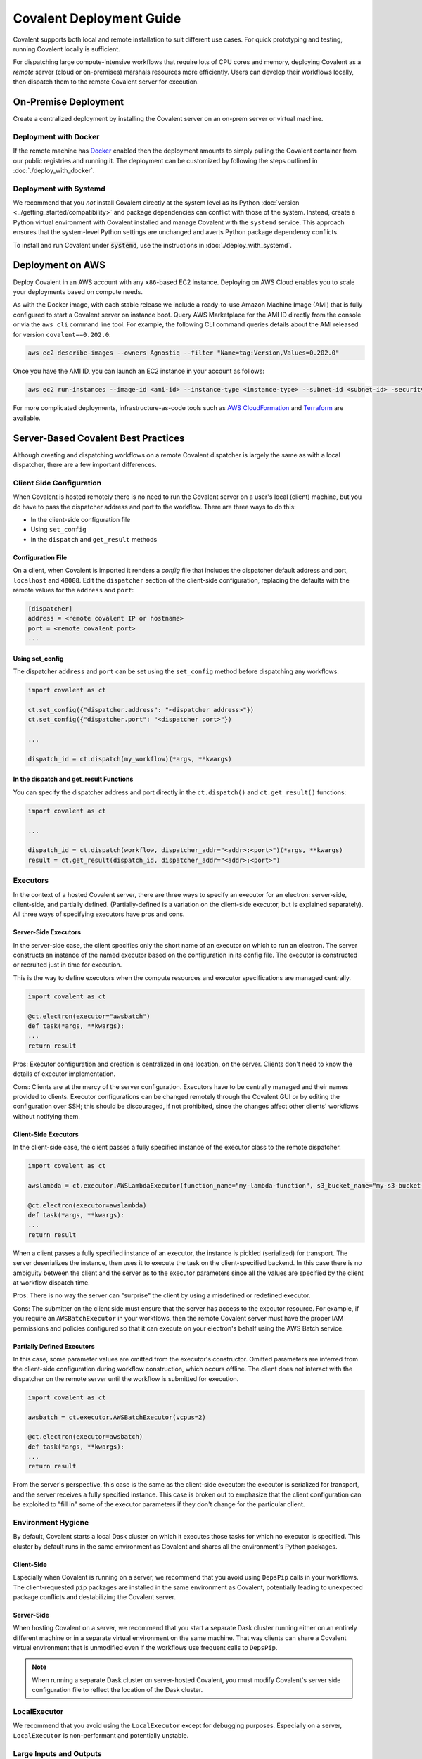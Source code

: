 *************************
Covalent Deployment Guide
*************************

Covalent supports both local and remote installation to suit different use cases. For quick prototyping and testing, running Covalent locally is sufficient.

For dispatching large compute-intensive workflows that require lots of CPU cores and memory, deploying Covalent as a *remote* server (cloud or on-premises) marshals resources more efficiently. Users can develop their workflows locally, then dispatch them to the remote Covalent server for execution.

.. image:: ./covalent-self-hosted.svg
    :width: 800
    :alt: Covalent self hosted deployment


On-Premise Deployment
#####################

Create a centralized deployment by installing the Covalent server on an on-prem server or virtual machine.

Deployment with Docker
----------------------

If the remote machine has `Docker <https://www.docker.com/>`_ enabled then the deployment amounts to simply pulling the Covalent container from our public registries and running it. The deployment can be customized by following the steps outlined in :doc:`./deploy_with_docker`.


Deployment with Systemd
-----------------------

We recommend that you  *not* install Covalent directly at the system level as its Python :doc:`version <../getting_started/compatibility>` and package dependencies can conflict with those of the system. Instead, create a Python virtual environment with Covalent installed and manage Covalent with the ``systemd`` service. This approach ensures that the system-level Python settings are unchanged and averts Python package dependency conflicts.

To install and run Covalent under :code:`systemd`, use the instructions in :doc:`./deploy_with_systemd`.


Deployment on AWS
#################

Deploy Covalent in an AWS account with any ``x86``-based EC2 instance. Deploying on AWS Cloud enables you to scale your deployments based on compute needs.

As with the Docker image, with each stable release we include a ready-to-use Amazon Machine Image (AMI) that is fully configured to start a Covalent server on instance boot. Query AWS Marketplace for the AMI ID directly from the console or via the ``aws cli`` command line tool. For example, the following CLI command queries details about the AMI released for version ``covalent==0.202.0``:

.. code:: bash

    aws ec2 describe-images --owners Agnostiq --filter "Name=tag:Version,Values=0.202.0"

Once you have the AMI ID, you can launch an EC2 instance in your account as follows:

.. code:: bash

    aws ec2 run-instances --image-id <ami-id> --instance-type <instance-type> --subnet-id <subnet-id> -security-group-ids <security-group-id> --key-name <ec2-key-pair-name>

For more complicated deployments, infrastructure-as-code tools such as `AWS CloudFormation <https://aws.amazon.com/cloudformation/>`_ and `Terraform <https://www.terraform.io/>`_ are available.


Server-Based Covalent Best Practices
####################################

Although creating and dispatching workflows on a remote Covalent dispatcher is largely the same as with a local dispatcher, there are a few important differences.


Client Side Configuration
-------------------------

When Covalent is hosted remotely there is no need to run the Covalent server on a user's local (client) machine, but you do have to pass the dispatcher address and port to the workflow. There are three ways to do this:

* In the client-side configuration file
* Using ``set_config``
* In the ``dispatch`` and ``get_result`` methods


Configuration File
~~~~~~~~~~~~~~~~~~

On a client, when Covalent is imported it renders a `config` file that includes the dispatcher default address and port, ``localhost`` and ``48008``. Edit the ``dispatcher`` section of the client-side configuration, replacing the defaults with the remote values for the ``address`` and ``port``:

.. code:: bash

    [dispatcher]
    address = <remote covalent IP or hostname>
    port = <remote covalent port>
    ...

Using set_config
~~~~~~~~~~~~~~~~

The dispatcher ``address`` and ``port`` can be set using the ``set_config`` method before dispatching any workflows:

.. code:: python

    import covalent as ct

    ct.set_config({"dispatcher.address": "<dispatcher address>"})
    ct.set_config({"dispatcher.port": "<dispatcher port>"})

    ...

    dispatch_id = ct.dispatch(my_workflow)(*args, **kwargs)


In the dispatch and get_result Functions
~~~~~~~~~~~~~~~~~~~~~~~~~~~~~~~~~~~~~~~~

You can specify the dispatcher address and port directly in the ``ct.dispatch()`` and ``ct.get_result()`` functions:

.. code:: python

    import covalent as ct

    ...

    dispatch_id = ct.dispatch(workflow, dispatcher_addr="<addr>:<port>")(*args, **kwargs)
    result = ct.get_result(dispatch_id, dispatcher_addr="<addr>:<port>")


Executors
---------

In the context of a hosted Covalent server, there are three ways to specify an executor for an electron: server-side, client-side, and partially defined. (Partially-defined is a variation on the client-side executor, but is explained separately). All three ways of specifying executors have pros and cons.

Server-Side Executors
~~~~~~~~~~~~~~~~~~~~~

In the server-side case, the client specifies only the short name of an executor on which to run an electron. The server constructs an instance of the named executor based on the configuration in its config file. The executor is constructed or recruited just in time for execution.

This is the way to define executors when the compute resources and executor specifications are managed centrally.

.. code:: python

    import covalent as ct

    @ct.electron(executor="awsbatch")
    def task(*args, **kwargs):
    ...
    return result

Pros: Executor configuration and creation is centralized in one location, on the server. Clients don't need to know the details of executor implementation.

Cons: Clients are at the mercy of the server configuration. Executors have to be centrally managed and their names provided to clients. Executor configurations can be changed remotely through the Covalent GUI or by editing the configuration over SSH; this should be discouraged, if not prohibited, since the changes affect other clients' workflows without notifying them.


Client-Side Executors
~~~~~~~~~~~~~~~~~~~~~

In the client-side case, the client passes a fully specified instance of the executor class to the remote dispatcher.

.. code:: python

    import covalent as ct

    awslambda = ct.executor.AWSLambdaExecutor(function_name="my-lambda-function", s3_bucket_name="my-s3-bucket-name")

    @ct.electron(executor=awslambda)
    def task(*args, **kwargs):
    ...
    return result

When a client passes a fully specified instance of an executor, the instance is pickled (serialized) for transport. The server deserializes the instance, then uses it to execute the task on the client-specified backend. In this case there is no ambiguity between the client and the server as to the executor parameters since all the values are specified by the client at workflow dispatch time.

Pros: There is no way the server can "surprise" the client by using a misdefined or redefined executor.

Cons: The submitter on the client side must ensure that the server has access to the executor resource. For example, if you require an ``AWSBatchExecutor`` in your workflows, then the remote Covalent server must have the proper IAM permissions and policies configured so that it can execute on your electron's behalf using the AWS Batch service.

Partially Defined Executors
~~~~~~~~~~~~~~~~~~~~~~~~~~~

In this case, some parameter values are omitted from the executor's constructor. Omitted parameters are inferred from the client-side configuration during workflow construction, which occurs offline. The client does not interact with the dispatcher on the remote server until the workflow is submitted for execution.

.. code:: python

    import covalent as ct

    awsbatch = ct.executor.AWSBatchExecutor(vcpus=2)

    @ct.electron(executor=awsbatch)
    def task(*args, **kwargs):
    ...
    return result

From the server's perspective, this case is the same as the client-side executor: the executor is serialized for transport, and the server receives a fully specified instance. This case is broken out to emphasize that the client configuration can be exploited to "fill in" some of the executor parameters if they don't change for the particular client.


Environment Hygiene
-------------------

By default, Covalent starts a local Dask cluster on which it executes those tasks for which no executor is specified. This cluster by default runs in the same environment as Covalent and shares all the environment's Python packages.

Client-Side
~~~~~~~~~~~

Especially when Covalent is running on a server, we recommend that you avoid using ``DepsPip`` calls in your workflows. The client-requested ``pip`` packages are installed in the same environment as Covalent, potentially leading to unexpected package conflicts and destabilizing the Covalent server.

Server-Side
~~~~~~~~~~~

When hosting Covalent on a server, we recommend that you start a separate Dask cluster running either on an entirely different machine or in a separate virtual environment on the same machine. That way clients can share a Covalent virtual environment that is unmodified even if the workflows use frequent calls to ``DepsPip``.

.. note:: When running a separate Dask cluster on server-hosted Covalent, you must modify Covalent's server side configuration file to reflect the location of the Dask cluster.


LocalExecutor
-------------

We recommend that you avoid using the ``LocalExecutor`` except for debugging purposes. Especially on a server, ``LocalExecutor`` is non-performant and potentially unstable.

Large Inputs and Outputs
------------------------

When submitting workflows to a hosted server, avoid constructing excessively large inputs and outputs for electrons. Remember that you're sharing a finite pool of memory with other clients.
